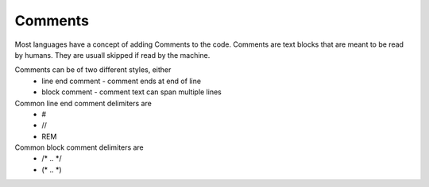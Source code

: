 Comments
========

Most languages have a concept of adding Comments to the code. Comments are text blocks that are meant to be read by humans. They are usuall skipped if read by the machine.

Comments can be of two different styles, either
 * line end comment - comment ends at end of line
 * block comment - comment text can span multiple lines
 
Common line end comment delimiters are
 * #
 * //
 * REM
  
Common block comment delimiters are  
 * /* .. */ 
 * (* .. *)
 



